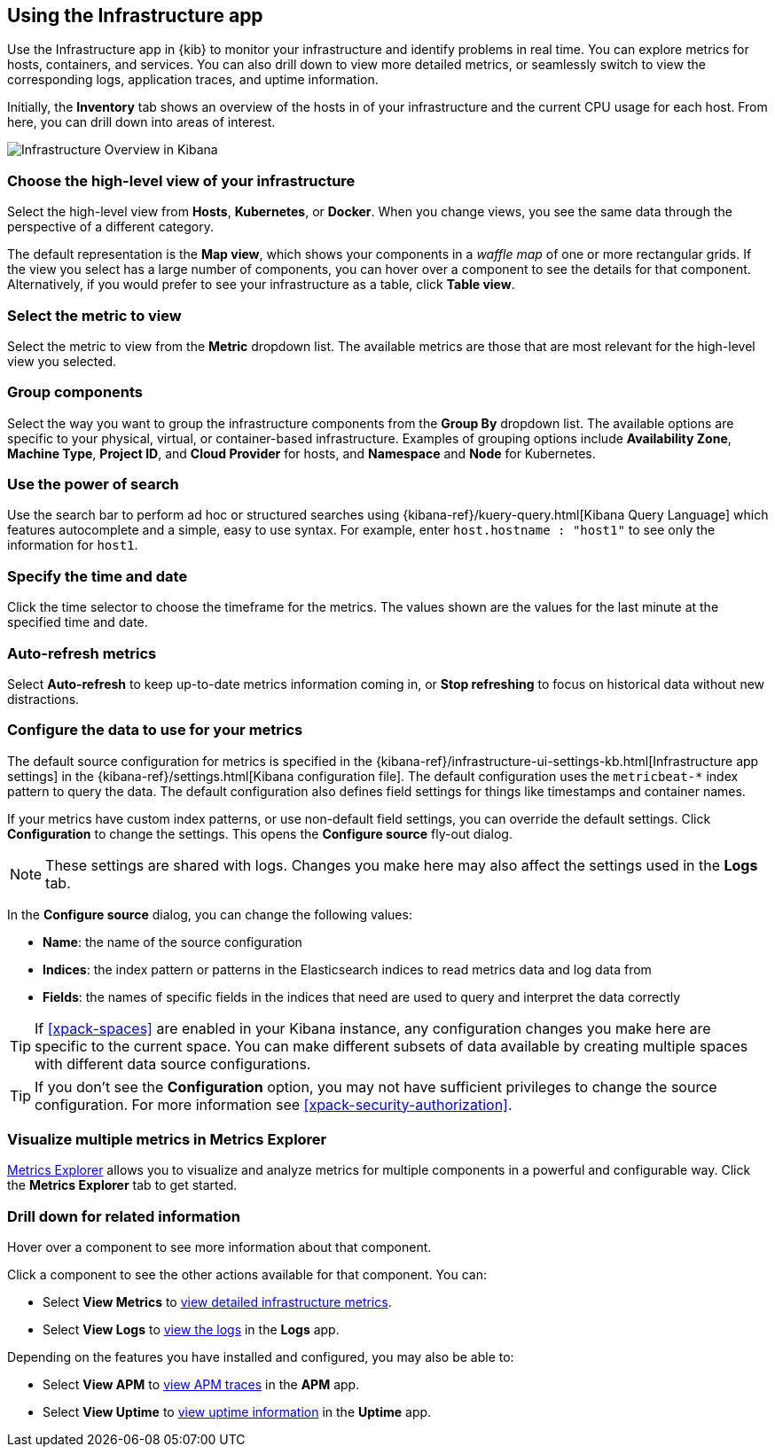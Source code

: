 [role="xpack"]
[[infra-ui]]
== Using the Infrastructure app

Use the Infrastructure app in {kib} to monitor your infrastructure and identify problems in real time.
You can explore metrics for hosts, containers, and services.
You can also drill down to view more detailed metrics, or seamlessly switch to view the corresponding logs, application traces, and uptime information.

Initially, the *Inventory* tab shows an overview of the hosts in of your infrastructure and the current CPU usage for each host.
From here, you can drill down into areas of interest.

[role="screenshot"]
image::infrastructure/images/infra-sysmon.png[Infrastructure Overview in Kibana]

[float]
[[infra-cat]]
=== Choose the high-level view of your infrastructure

Select the high-level view from *Hosts*, *Kubernetes*, or *Docker*.
When you change views, you see the same data through the perspective of a different category.

The default representation is the *Map view*, which shows your components in a _waffle map_ of one or more rectangular grids.
If the view you select has a large number of components, you can hover over a component to see the details for that component. Alternatively, if you would prefer to see your infrastructure as a table, click *Table view*.

[float]
[[infra-metric]]
=== Select the metric to view

Select the metric to view from the *Metric* dropdown list.
The available metrics are those that are most relevant for the high-level view you selected.

[float]
[[infra-group]]
=== Group components

Select the way you want to group the infrastructure components from the *Group By* dropdown list.
The available options are specific to your physical, virtual, or container-based infrastructure.
Examples of grouping options include *Availability Zone*, *Machine Type*, *Project ID*, and *Cloud Provider* for hosts, and *Namespace* and *Node* for Kubernetes.

[float]
[[infra-search]]
=== Use the power of search

Use the search bar to perform ad hoc or structured searches using {kibana-ref}/kuery-query.html[Kibana Query Language] which features autocomplete and a simple, easy to use syntax.
For example, enter `host.hostname : "host1"` to see only the information for `host1`.

[float]
[[infra-date]]
=== Specify the time and date

Click the time selector to choose the timeframe for the metrics.
The values shown are the values for the last minute at the specified time and date.

[float]
[[infra-refresh]]
=== Auto-refresh metrics

Select *Auto-refresh* to keep up-to-date metrics information coming in, or *Stop refreshing* to focus on historical data without new distractions.

[float]
[[infra-configure-source]]
=== Configure the data to use for your metrics

The default source configuration for metrics is specified in the {kibana-ref}/infrastructure-ui-settings-kb.html[Infrastructure app settings] in the {kibana-ref}/settings.html[Kibana configuration file].
The default configuration uses the `metricbeat-*` index pattern to query the data.
The default configuration also defines field settings for things like timestamps and container names.

If your metrics have custom index patterns, or use non-default field settings, you can override the default settings.
Click *Configuration* to change the settings.
This opens the *Configure source* fly-out dialog.

NOTE: These settings are shared with logs. Changes you make here may also affect the settings used in the *Logs* tab.

In the *Configure source* dialog, you can change the following values:

* *Name*: the name of the source configuration
* *Indices*: the index pattern or patterns in the Elasticsearch indices to read metrics data and log data
  from
* *Fields*: the names of specific fields in the indices that need are used to query and interpret the data correctly

TIP: If <<xpack-spaces>> are enabled in your Kibana instance, any configuration changes you make here are specific to the current space.
You can make different subsets of data available by creating multiple spaces with different data source configurations.

TIP: If you don't see the *Configuration* option, you may not have sufficient privileges to change the source configuration.
For more information see <<xpack-security-authorization>>.

[float]
[[infra-metrics-explorer]]
=== Visualize multiple metrics in Metrics Explorer

<<metrics-explorer, Metrics Explorer>> allows you to visualize and analyze metrics for multiple components in a powerful and configurable way. Click the *Metrics Explorer* tab to get started.

[float]
[[infra-drill-down]]
=== Drill down for related information

Hover over a component to see more information about that component.

Click a component to see the other actions available for that component.
You can:

* Select *View Metrics* to <<xpack-view-metrics, view detailed infrastructure metrics>>.

* Select *View Logs* to <<xpack-logs-using, view the logs>> in the *Logs* app.

Depending on the features you have installed and configured, you may also be able to:

* Select *View APM* to <<traces, view APM traces>> in the *APM* app.

* Select *View Uptime* to <<uptime-overview, view uptime information>> in the *Uptime* app.


